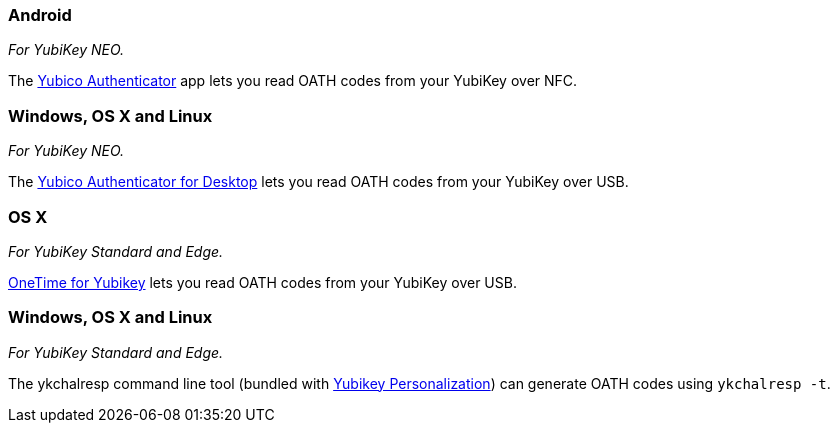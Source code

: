 === Android
_For YubiKey NEO._

The link:/yubioath-android[Yubico Authenticator] app lets you read OATH codes from your YubiKey over NFC.

=== Windows, OS X and Linux
_For YubiKey NEO._

The link:/yubioath-desktop[Yubico Authenticator for Desktop] lets you read OATH codes from your YubiKey over USB.

=== OS X
_For YubiKey Standard and Edge._

https://www.zetetic.net/identity/onetime-yubikey[OneTime for Yubikey] lets you read OATH codes from your YubiKey over USB.

=== Windows, OS X and Linux
_For YubiKey Standard and Edge._

The ykchalresp command line tool (bundled with link:/yubikey-personalization[Yubikey Personalization]) can generate OATH codes using `ykchalresp -t`.
